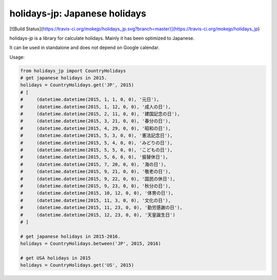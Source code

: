 ******************************
holidays-jp: Japanese holidays
******************************

[![Build Status](https://travis-ci.org/mokejp/holidays_jp.svg?branch=master)](https://travis-ci.org/mokejp/holidays_jp)

holidays-jp is a library for calculate holidays.
Mainly it has been optimized to Japanese.

It can be used in standalone and does not depend on Google calendar.

Usage:

.. code-block:: python
    
    from holidays_jp import CountryHolidays
    # get japanese holidays in 2015.
    holidays = CountryHolidays.get('JP', 2015)
    # [
    #     (datetime.datetime(2015, 1, 1, 0, 0), '元日'),
    #     (datetime.datetime(2015, 1, 12, 0, 0), '成人の日'),
    #     (datetime.datetime(2015, 2, 11, 0, 0), '建国記念の日'),
    #     (datetime.datetime(2015, 3, 21, 0, 0), '春分の日'),
    #     (datetime.datetime(2015, 4, 29, 0, 0), '昭和の日'),
    #     (datetime.datetime(2015, 5, 3, 0, 0), '憲法記念日'),
    #     (datetime.datetime(2015, 5, 4, 0, 0), 'みどりの日'),
    #     (datetime.datetime(2015, 5, 5, 0, 0), 'こどもの日'),
    #     (datetime.datetime(2015, 5, 6, 0, 0), '振替休日'),
    #     (datetime.datetime(2015, 7, 20, 0, 0), '海の日'),
    #     (datetime.datetime(2015, 9, 21, 0, 0), '敬老の日'),
    #     (datetime.datetime(2015, 9, 22, 0, 0), '国民の休日'),
    #     (datetime.datetime(2015, 9, 23, 0, 0), '秋分の日'),
    #     (datetime.datetime(2015, 10, 12, 0, 0), '体育の日'),
    #     (datetime.datetime(2015, 11, 3, 0, 0), '文化の日'),
    #     (datetime.datetime(2015, 11, 23, 0, 0), '勤労感謝の日'),
    #     (datetime.datetime(2015, 12, 23, 0, 0), '天皇誕生日')
    # ]
    
    # get japanese holidays in 2015-2016.
    holidays = CountryHolidays.between('JP', 2015, 2016)
    
    # get USA holidays in 2015
    holidays = CountryHolidays.get('US', 2015)
